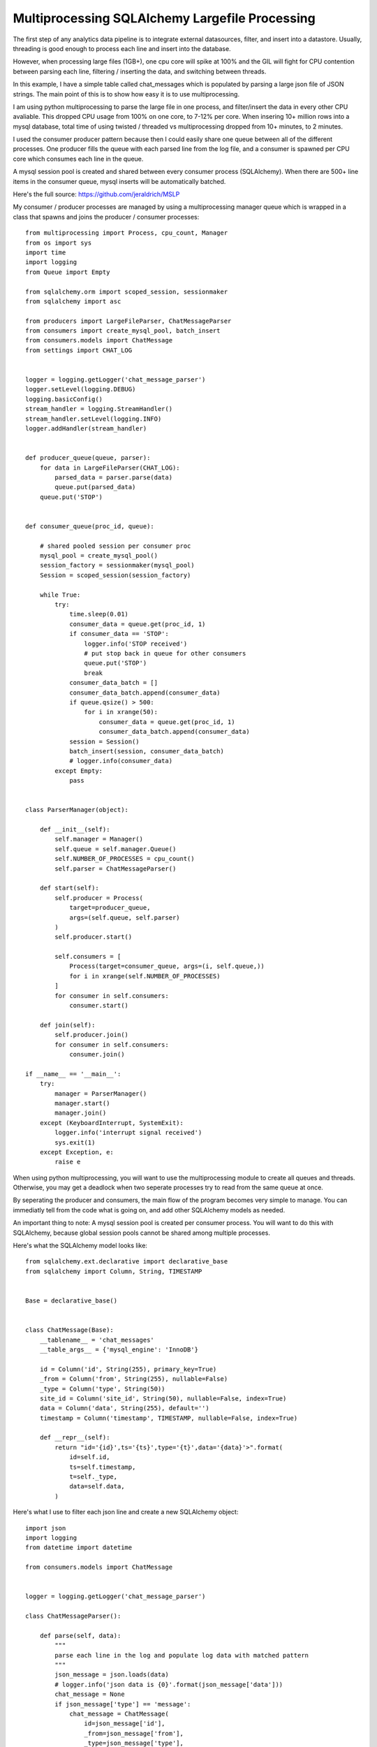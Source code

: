 Multiprocessing SQLAlchemy Largefile Processing
=======

The first step of any analytics data pipeline is to integrate external datasources, filter, and insert into a datastore. Usually, threading is good enough to process each line and insert into the database.

However, when processing large files (1GB+), one cpu core will spike at 100% and the GIL will fight for CPU contention between parsing each line, filtering / inserting the data, and switching between threads.

In this example, I have a simple table called chat_messages which is populated by parsing a large json file of JSON strings. The main point of this is to show how easy it is to use multiprocessing.

I am using python multiprocessing to parse the large file in one process, and filter/insert the data in every other CPU avaliable. This dropped CPU usage from 100% on one core, to 7-12% per core. When insering 10+ million rows into a mysql database, total time of using twisted / threaded vs multiprocessing dropped from 10+ minutes, to 2 minutes.

I used the consumer producer pattern because then I could easily share one queue  between all of the different processes. One producer fills the queue with each parsed line from the log file, and a consumer is spawned per CPU core which consumes each line in the queue.

A mysql session pool is created and shared between every consumer process (SQLAlchemy). When there are 500+ line items in the consumer queue, mysql inserts will be automatically batched.

Here's the full source: https://github.com/jeraldrich/MSLP

My consumer / producer processes are managed by using a multiprocessing manager queue which is wrapped in a class that spawns and joins the producer / consumer processes::

        from multiprocessing import Process, cpu_count, Manager
        from os import sys
        import time
        import logging
        from Queue import Empty

        from sqlalchemy.orm import scoped_session, sessionmaker
        from sqlalchemy import asc

        from producers import LargeFileParser, ChatMessageParser
        from consumers import create_mysql_pool, batch_insert
        from consumers.models import ChatMessage
        from settings import CHAT_LOG


        logger = logging.getLogger('chat_message_parser')
        logger.setLevel(logging.DEBUG)
        logging.basicConfig()
        stream_handler = logging.StreamHandler()
        stream_handler.setLevel(logging.INFO)
        logger.addHandler(stream_handler)


        def producer_queue(queue, parser):
            for data in LargeFileParser(CHAT_LOG):
                parsed_data = parser.parse(data)
                queue.put(parsed_data)
            queue.put('STOP')


        def consumer_queue(proc_id, queue):

            # shared pooled session per consumer proc
            mysql_pool = create_mysql_pool()
            session_factory = sessionmaker(mysql_pool)
            Session = scoped_session(session_factory)

            while True:
                try:
                    time.sleep(0.01)
                    consumer_data = queue.get(proc_id, 1)
                    if consumer_data == 'STOP':
                        logger.info('STOP received')
                        # put stop back in queue for other consumers
                        queue.put('STOP')
                        break
                    consumer_data_batch = []
                    consumer_data_batch.append(consumer_data)
                    if queue.qsize() > 500:
                        for i in xrange(50):
                            consumer_data = queue.get(proc_id, 1)
                            consumer_data_batch.append(consumer_data)
                    session = Session()
                    batch_insert(session, consumer_data_batch)
                    # logger.info(consumer_data)
                except Empty:
                    pass


        class ParserManager(object):

            def __init__(self):
                self.manager = Manager()
                self.queue = self.manager.Queue()
                self.NUMBER_OF_PROCESSES = cpu_count()
                self.parser = ChatMessageParser()

            def start(self):
                self.producer = Process(
                    target=producer_queue,
                    args=(self.queue, self.parser)
                )
                self.producer.start()

                self.consumers = [
                    Process(target=consumer_queue, args=(i, self.queue,))
                    for i in xrange(self.NUMBER_OF_PROCESSES)
                ]
                for consumer in self.consumers:
                    consumer.start()

            def join(self):
                self.producer.join()
                for consumer in self.consumers:
                    consumer.join()

        if __name__ == '__main__':
            try:
                manager = ParserManager()
                manager.start()
                manager.join()
            except (KeyboardInterrupt, SystemExit):
                logger.info('interrupt signal received')
                sys.exit(1)
            except Exception, e:
                raise e

When using python multiprocessing, you will want to use the multiprocessing module to create all queues and threads. Otherwise, you may get a deadlock when two seperate processes try to read from the same queue at once.

By seperating the producer and consumers, the main flow of the program becomes very simple to manage. You can immediatly tell from the code what is going on, and add other SQLAlchemy models as needed.

An important thing to note: A mysql session pool is created per consumer process. You will want to do this with SQLAlchemy, because global session pools cannot be shared among multiple processes.

Here's what the SQLAlchemy model looks like::

        from sqlalchemy.ext.declarative import declarative_base
        from sqlalchemy import Column, String, TIMESTAMP


        Base = declarative_base()


        class ChatMessage(Base):
            __tablename__ = 'chat_messages'
            __table_args__ = {'mysql_engine': 'InnoDB'}

            id = Column('id', String(255), primary_key=True)
            _from = Column('from', String(255), nullable=False)
            _type = Column('type', String(50))
            site_id = Column('site_id', String(50), nullable=False, index=True)
            data = Column('data', String(255), default='')
            timestamp = Column('timestamp', TIMESTAMP, nullable=False, index=True)

            def __repr__(self):
                return "id='{id}',ts='{ts}',type='{t}',data='{data}'>".format(
                    id=self.id,
                    ts=self.timestamp,
                    t=self._type,
                    data=self.data,
                )

Here's what I use to filter each json line and create a new SQLAlchemy object::

        import json
        import logging
        from datetime import datetime

        from consumers.models import ChatMessage


        logger = logging.getLogger('chat_message_parser')

        class ChatMessageParser():

            def parse(self, data):
                """
                parse each line in the log and populate log data with matched pattern
                """
                json_message = json.loads(data)
                # logger.info('json data is {0}'.format(json_message['data']))
                chat_message = None
                if json_message['type'] == 'message':
                    chat_message = ChatMessage(
                        id=json_message['id'],
                        _from=json_message['from'],
                        _type=json_message['type'],
                        site_id=json_message['site_id'],
                        data=json_message['data']['message'],
                        timestamp=json_message['timestamp'],
                    )
                elif json_message['type'] == 'status':
                    chat_message = ChatMessage(
                        id=json_message['id'],
                        _from=json_message['from'],
                        _type=json_message['type'],
                        site_id=json_message['site_id'],
                        data=json_message['data']['status'],
                        timestamp=json_message['timestamp'],
                    )
                else:
                    logger.error('Invalid json status detected'.format(chat_message))
                    return None
                # convert timestamp str to datetime
                chat_message.timestamp = datetime.fromtimestamp(int(json_message['timestamp']))

                return chat_message


For my producer, a large file is split up into chunks, and then each chunk yields a line into the consumer queue::

        from itertools import chain, islice
        import os
        import time
        import logging

        logger = logging.getLogger('chat_message_parser')

        class LargeFileParser(object):

            def __init__(self, filename):
                self.filename = filename
                self.split_files = []
                # lines per split file
                self.split_every = 100000
                self._split_large_file()

            def __iter__(self):
                logger.info('yielding')
                while self.split_files:
                    split_file = self.split_files.pop()
                    with open(split_file, 'rU') as f:
                        lines = f.readlines()
                        for line in lines:
                            yield line
                    logger.info('removing split_file')
                    os.remove(split_file)
                lines = None
                logger.info('end')

            def _split_large_file(self):
                """
                from http://codereview.stackexchange.com/a/57400
                """
                if not os.path.isfile(self.filename):
                    raise Exception(
                        'file does not exist:{0}'.format(self.filename)
                    )
                def _chunks(chunk_iterable, n):
                   chunk_iterable = iter(chunk_iterable)
                   while True:
                       yield chain([next(chunk_iterable)], islice(chunk_iterable, n-1))
                with open(self.filename) as bigfile:
                    for i, lines in enumerate(_chunks(bigfile, self.split_every)):
                        file_split = '{}.{}'.format(self.filename, i)
                        with open(file_split, 'w') as f:
                            f.writelines(lines)
                        self.split_files.append(file_split)
                #logger.info(self.split_files)
                return True

Instead of splitting a large file, you could probably iterate over chunks and use fileseek, but splitting the file up allows me to use multiple consumers if disk IO is not a bottleneck.


